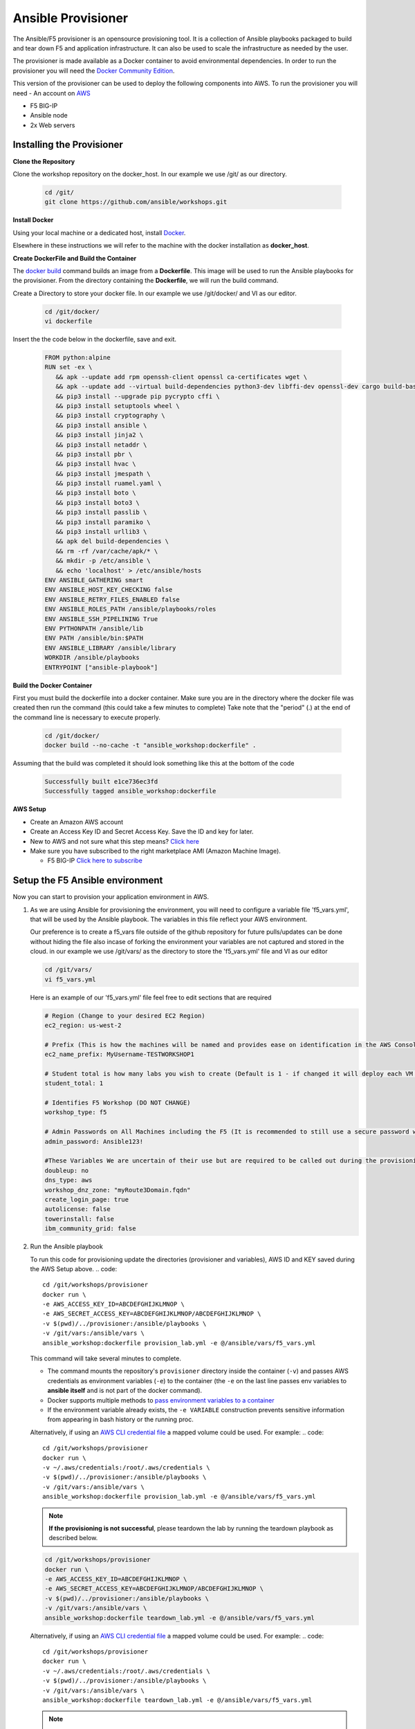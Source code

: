 Ansible Provisioner
===================

The Ansible/F5 provisioner is an opensource provisioning tool. It is a collection of Ansible playbooks packaged to build and tear down F5 and application infrastructure. It can also be used to scale the infrastructure as needed by the user. 

The provisioner is made available as a Docker container to avoid environmental dependencies. In order to run the provisioner you will need the `Docker Community Edition <https://docs.docker.com/install>`_.

This version of the provisioner can be used to deploy the following components into AWS. To run the provisioner you will need - An account on `AWS <https://aws.amazon.com/>`__

- F5 BIG-IP 
- Ansible node
- 2x Web servers

.. image:: images/FAS-AWS-env.png
   :width: 400

Installing the Provisioner
--------------------------

**Clone the Repository**

Clone the workshop repository on the docker_host. In our example we use /git/ as our directory.

   .. code::

      cd /git/
      git clone https://github.com/ansible/workshops.git

**Install Docker**

Using your local machine or a dedicated host, install `Docker <https://docs.docker.com/install/>`_.

Elsewhere in these instructions we will refer to the machine with the docker installation as **docker_host**.

**Create DockerFile and Build the Container**

The `docker build <https://docs.docker.com/engine/reference/commandline/build/>`_ command builds an image from a **Dockerfile**.
This image will be used to run the Ansible playbooks for the provisioner.
From the directory containing the **Dockerfile**, we will run the build command.

Create a Directory to store your docker file. In our example we use /git/docker/ and VI as our editor.

   .. code::

      cd /git/docker/
      vi dockerfile

Insert the the code below in the dockerfile, save and exit.

   .. code::

      FROM python:alpine
      RUN set -ex \
         && apk --update add rpm openssh-client openssl ca-certificates wget \
         && apk --update add --virtual build-dependencies python3-dev libffi-dev openssl-dev cargo build-base \
         && pip3 install --upgrade pip pycrypto cffi \
         && pip3 install setuptools wheel \
         && pip3 install cryptography \ 
         && pip3 install ansible \
         && pip3 install jinja2 \
         && pip3 install netaddr \
         && pip3 install pbr \
         && pip3 install hvac \
         && pip3 install jmespath \
         && pip3 install ruamel.yaml \
         && pip3 install boto \
         && pip3 install boto3 \
         && pip3 install passlib \
         && pip3 install paramiko \
         && pip3 install urllib3 \
         && apk del build-dependencies \
         && rm -rf /var/cache/apk/* \
         && mkdir -p /etc/ansible \
         && echo 'localhost' > /etc/ansible/hosts
      ENV ANSIBLE_GATHERING smart
      ENV ANSIBLE_HOST_KEY_CHECKING false
      ENV ANSIBLE_RETRY_FILES_ENABLED false
      ENV ANSIBLE_ROLES_PATH /ansible/playbooks/roles
      ENV ANSIBLE_SSH_PIPELINING True
      ENV PYTHONPATH /ansible/lib
      ENV PATH /ansible/bin:$PATH
      ENV ANSIBLE_LIBRARY /ansible/library
      WORKDIR /ansible/playbooks
      ENTRYPOINT ["ansible-playbook"]

**Build the Docker Container**

First you must build the dockerfile into a docker container. Make sure you are in the directory where the docker file was created then run the command (this could take a few minutes to complete)
Take note that the "period" (.) at the end of the command line is necessary to execute properly.

 .. code::
   
    cd /git/docker/
    docker build --no-cache -t "ansible_workshop:dockerfile" .

Assuming that the build was completed it should look something like this at the bottom of the code

 .. code::
 
    Successfully built e1ce736ec3fd
    Successfully tagged ansible_workshop:dockerfile

**AWS Setup**

- Create an Amazon AWS account
- Create an Access Key ID and Secret Access Key. Save the ID and key for later.
- New to AWS and not sure what this step means? `Click here <https://aws.amazon.com/premiumsupport/knowledge-center/create-access-key/>`__
- Make sure you have subscribed to the right marketplace AMI (Amazon Machine Image).
  
  - F5 BIG-IP `Click here to subscribe <https://aws.amazon.com/marketplace/pp/B079C4WR32>`__

Setup the F5 Ansible environment
--------------------------------

Now you can start to provision your application environment in AWS.

1. As we are using Ansible for provisioning the environment, you will need to configure a variable file 'f5_vars.yml', that will be used by the Ansible playbook. The variables in this file reflect your AWS environment.

   Our preference is to create a f5_vars file outside of the github repository for future pulls/updates can be done without hiding the file also incase of forking the environment your variables are not captured and stored in the cloud. 
   in our example we use /git/vars/ as the directory to store the 'f5_vars.yml' file and VI as our editor

   .. code:: 

      cd /git/vars/
      vi f5_vars.yml

   Here is an example of our 'f5_vars.yml' file feel free to edit sections that are required

   .. code:: 
    
      # Region (Change to your desired EC2 Region)
      ec2_region: us-west-2

      # Prefix (This is how the machines will be named and provides ease on identification in the AWS Console)
      ec2_name_prefix: MyUsername-TESTWORKSHOP1

      # Student total is how many labs you wish to create (Default is 1 - if changed it will deploy each VM (F5, Ansible, 2x Web Servers) by the amount of whatever this student number is) 
      student_total: 1

      # Identifies F5 Workshop (DO NOT CHANGE)
      workshop_type: f5

      # Admin Passwords on All Machines including the F5 (It is recommended to still use a secure password with Upper/Lower/Special Characters/Numbers and is recommended that it shouldnt conform to any Password used in your working/home environment.
      admin_password: Ansible123!
      
      #These Variables We are uncertain of their use but are required to be called out during the provisioning of the Ansible Workshop
      doubleup: no
      dns_type: aws
      workshop_dnz_zone: "myRoute3Domain.fqdn"
      create_login_page: true
      autolicense: false
      towerinstall: false
      ibm_community_grid: false

2. Run the Ansible playbook 

   To run this code for provisioning update the directories (provisioner and variables), AWS ID and KEY saved during the AWS Setup above.
   .. code:: 

      cd /git/workshops/provisioner
      docker run \
      -e AWS_ACCESS_KEY_ID=ABCDEFGHIJKLMNOP \
      -e AWS_SECRET_ACCESS_KEY=ABCDEFGHIJKLMNOP/ABCDEFGHIJKLMNOP \
      -v $(pwd)/../provisioner:/ansible/playbooks \
      -v /git/vars:/ansible/vars \
      ansible_workshop:dockerfile provision_lab.yml -e @/ansible/vars/f5_vars.yml

   This command will take several minutes to complete.

   - The command mounts the repository's ``provisioner`` directory inside the container (``-v``) and passes AWS credentials as environment    variables (``-e``) to the container (the ``-e`` on the last line passes env variables to **ansible itself** and is not part of the      docker command). 
   - Docker supports multiple methods to `pass environment variables to a container <https://docs.docker.com/engine/reference/commandline/run/#set-environment-variables--e---env---env-file>`_
   - If the environment variable already exists, the ``-e VARIABLE`` construction prevents sensitive information from appearing in bash history or the running proc.

   Alternatively, if using an `AWS CLI credential file <https://docs.aws.amazon.com/cli/latest/userguide/cli-configure-files.html>`_ a mapped volume could be used. For example:
   .. code::
      
      cd /git/workshops/provisioner
      docker run \
      -v ~/.aws/credentials:/root/.aws/credentials \
      -v $(pwd)/../provisioner:/ansible/playbooks \
      -v /git/vars:/ansible/vars \
      ansible_workshop:dockerfile provision_lab.yml -e @/ansible/vars/f5_vars.yml

   .. note::

      **If the provisioning is not successful**, please teardown the lab by running the teardown playbook as described below.

   .. code::

      cd /git/workshops/provisioner
      docker run \
      -e AWS_ACCESS_KEY_ID=ABCDEFGHIJKLMNOP \
      -e AWS_SECRET_ACCESS_KEY=ABCDEFGHIJKLMNOP/ABCDEFGHIJKLMNOP \
      -v $(pwd)/../provisioner:/ansible/playbooks \
      -v /git/vars:/ansible/vars \
      ansible_workshop:dockerfile teardown_lab.yml -e @/ansible/vars/f5_vars.yml

   Alternatively, if using an `AWS CLI credential file <https://docs.aws.amazon.com/cli/latest/userguide/cli-configure-files.html>`_ a mapped volume could be used. For example:
   .. code::
      
      cd /git/workshops/provisioner
      docker run \
      -v ~/.aws/credentials:/root/.aws/credentials \
      -v $(pwd)/../provisioner:/ansible/playbooks \
      -v /git/vars:/ansible/vars \
      ansible_workshop:dockerfile teardown_lab.yml -e @/ansible/vars/f5_vars.yml
   

   .. note::

     Correct the issue and run the provision playbook again (Step 2).

3. Login to the AWS EC2 console and you should see instances being created like:

   .. code ::

      MyUsername-TESTWORKSHOP1-studentX-ansible
      MyUsername-TESTWORKSHOP1-studentX-f5
      MyUsername-TESTWORKSHOP1-studentX-node1
      MyUsername-TESTWORKSHOP1-studentX-node2


Accessing your Environment
--------------------------

Once the provisioner has run successfully and infrastructure has been spun up.

All the workbench information is stored in a local directory named after the workshop (e.g. MyUsername-TESTWORKSHOP1/instructor_inventory.txt). 

Example: Make sure to go to the provisioner directory

   .. code::

      cd /git/workshops/provisioner
      cat MyUsername-TESTWORKSHOP1/instructor_inventory.txt
      
      [all:vars]
      ansible_port=22

      [student1]
      student1-ansible ansible_host=34.219.251.xxx ansible_user=ec2-user  #Ansible host/control node
      student1-f5 ansible_host=52.39.228.xxx ansible_user=admin           #BIG-IP
      student1-node1 ansible_host=52.43.153.xxx ansible_user=ec2-user     #Backend Web application server1
      student1-node2 ansible_host=34.215.176.xxx ansible_user=ec2-user    #Backend Web application server2

.. note::

   If there are more students configured there will be more entries to represent each student
   
1. Login to Ansible control node (IP from inventory file above) using the studentID (e.g. student1) and the password mentioned in the f5_vars.yml earlier

   .. code::

      ssh student1@34.219.251.xxx
      student1@34.219.251.xxx's password:
   
2. Run the ansible command with the --version command. The latest version of ansible will be installed

   .. code::

      [student1@ansible networking-workshop]$ ansible --version
      ansible 2.9.11
         config file = /home/student1/.ansible.cfg
         configured module search path = ['/home/student1/.ansible/plugins/modules', '/usr/share/ansible/plugins/modules']
         ansible python module location = /usr/lib/python3.6/site-packages/ansible
         executable location = /usr/bin/ansible
         python version = 3.6.8 (default, Dec  5 2019, 15:45:45) [GCC 8.3.1 20191121 (Red Hat 8.3.1-5)]

   .. note::
    
      The version of ansible you have might differ from above (the latest ansible version gets installed)
	
3. Use the commands below to view the contents of your inventory

   .. code::

      [student1@ansible ~]$ ls f5-workshop/
      [student1@ansible ~]$ cat lab-inventory/hosts

   The output will look as follows with student1 being the respective student workbench:

   Output from (ls f5-workshop)
   
   .. code::

      [student1@ansible ~]$ ls f5-workshop/
      1.0-explore    1.3-add-pool            1.6-add-irules           2.1-delete-configuration  3.1-as3-change     4.1-tower-job-template  README.ja.md
      1.1-get-facts  1.4-add-pool-members    1.7-save-running-config  2.2-error-handling        3.2-as3-delete     4.2-tower-workflow      README.md
      1.2-add-node   1.5-add-virtual-server  2.0-disable-pool-member  3.0-as3-intro             4.0-explore-tower  4.3-tower-workflow2     turn_off_community_grid.yml

   Output from (cat lab-inventory/hosts)
   .. code::
      
      [all:vars]
      ansible_user=studentx
      ansible_ssh_pass=<password_from_file>
      ansible_port=22

      [lb]
      f5 ansible_host=52.39.228.xxx ansible_user=admin private_ip=172.16.26.xxx ansible_ssh_pass=<password_from_file>

      [control]
      ansible ansible_host=34.219.251.xxx ansible_user=ec2-user private_ip=172.16.207.xxx

      [webservers]
      node1 ansible_host=52.43.153.xxx ansible_user=ec2-user private_ip=172.16.170.xxx
      node2 ansible_host=34.215.176.xxx ansible_user=ec2-user private_ip=172.16.160.xxx
	  
   .. note::
    
      The IP's in your environment will defer.
	  
      The values from the inventory file will be used in subsequent playbooks
	
4. Using your text editor of choice create a new file called bigip-facts.yml in the home directory ~/

   The BIG-IP input values are taken from the inventory file mentioned earlier

   .. code:: yaml

      ---
      - name: GRAB F5 FACTS
        hosts: lb
        connection: local
        gather_facts: no

        tasks:
        - name: Set a fact named 'provider' with BIG-IP login information
          set_fact:
           provider:
            server: "{{private_ip}}"
            user: "{{ansible_user}}"
            password: "{{ansible_ssh_pass}}"
            server_port: 8443
            validate_certs: no

        - name: COLLECT BIG-IP FACTS
          bigip_device_info:
            provider: "{{provider}}"
            gather_subset:
             - system-info
          register: device_facts
         
        - name: DISPLAY COMPLETE BIG-IP SYSTEM INFORMATION
          debug:
            var: device_facts

        - name: DISPLAY ONLY THE MAC ADDRESS
          debug:
            var: device_facts['system_info']['base_mac_address']

        - name: DISPLAY ONLY THE VERSION
          debug:
            var: device_facts['system_info']['product_version']

5. Run the playbook - exit back into the command line of the control host and execute the following:

   .. code:: bash

      cd ~/
      [student1@ansible ~]$ ansible-playbook bigip-facts.yml

6. The output will look as follows. This playbook is grabbing information from the BIG-IP and displaying the relevant information.

   .. code::

      [student1@ansible ~]$ ansible-playbook bigip-facts.yml

      PLAY [GRAB F5 FACTS] 
      ****************************************************************
      TASK [Set a fact named 'provider' with BIG-IP login information] 
      ****************************************************************
      ok: [f5]

      TASK [COLLECT BIG-IP FACTS] 
      ****************************************************************
      changed: [f5]

      TASK [DISPLAY COMPLETE BIG-IP SYSTEM INFORMATION] 
      ****************************************************************

      ok: [f5] =>
      device_facts:
         ansible_facts:
            discovered_interpreter_python: /usr/libexec/platform-python
         changed: false
         failed: false
         queried: true
         system_info:
            base_mac_address: 06:07:82:7f:d9:09
            chassis_serial: 46fc25ec-50a7-269e-edc8ae8cd962
            hardware_information:
            - model: Intel(R) Xeon(R) CPU E5-2686 v4 @ 2.30GHz
            name: cpus
            type: base-board
            versions:
            - name: cache size
               version: 46080 KB
            - name: cores
               version: 2  (physical:2)
            - name: cpu MHz
               version: '2299.968'
            - name: cpu sockets
               version: '1'
            - name: cpu stepping
               version: '1'
            marketing_name: BIG-IP Virtual Edition
            package_edition: Point Release 4
            package_version: Build 0.0.5 - Tue Jun 16 14:26:18 PDT 2020
            platform: Z100
            product_build: 0.0.5
            product_build_date: Tue Jun 16 14:26:18 PDT 2020
            product_built: 200616142618
            product_changelist: 3337209
            product_code: BIG-IP
            product_jobid: 1206494
            product_version: 13.1.3.4
            time:
            day: 17
            hour: 18
            minute: 15
            month: 8
            second: 12
            year: 2020
            uptime: 3925


      TASK [DISPLAY ONLY THE MAC ADDRESS] 
      ****************************************************************
      ok: [f5] =>
      device_facts['system_info']['base_mac_address']: 06:07:82:7f:d9:09

      TASK [DISPLAY ONLY THE VERSION] 
      ****************************************************************
      ok: [f5] =>
      device_facts['system_info']['product_version']: 13.1.3.4

      PLAY RECAP 
      ****************************************************************
      f5                         : ok=5    changed=0    unreachable=0    failed=0
   
You have been successful in logging into the BIG-IP and grabbing/displaying facts. 
Your access to the BIG-IP is verified.

**Congratulations, your lab is up and running!**

In the next section(s) you can explore Ansible use cases and the 101 lab that can be run on the environment you just built.
